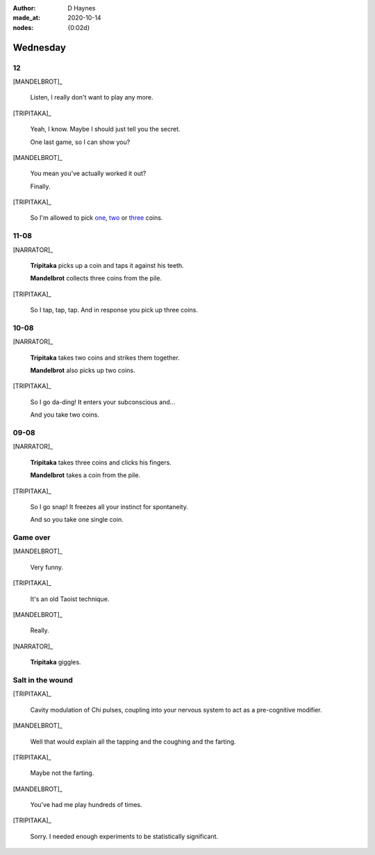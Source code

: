 :author:    D Haynes
:made_at:   2020-10-14
:nodes: {0:02d}

.. entity:: SETTINGS
   :types: turberfield.punchline.types.Settings

.. entity:: TRIPITAKA
   :types: turberfield.punchline.types.Eponymous

.. entity:: MANDELBROT
   :types: turberfield.punchline.types.Eponymous


Wednesday
=========

12
--

[MANDELBROT]_

    Listen, I really don't want to play any more.

[TRIPITAKA]_

    Yeah, I know. Maybe I should just tell you the secret.

    One last game, so I can show you?

[MANDELBROT]_

    You mean you've actually worked it out?

    Finally.

[TRIPITAKA]_

    So I'm allowed to pick `one <01.html>`__, `two <02.html>`__ or `three <03.html>`__ coins.

.. property:: SETTINGS.punchline-states-refresh none

11-08
-----

[NARRATOR]_

    **Tripitaka** picks up a coin and taps it against his teeth.

    **Mandelbrot** collects three coins from the pile.

[TRIPITAKA]_

    So I tap, tap, tap. And in response you pick up three coins.

.. property:: SETTINGS.punchline-states-refresh 04.html

10-08
-----

[NARRATOR]_

    **Tripitaka** takes two coins and strikes them together.

    **Mandelbrot** also picks up two coins.

[TRIPITAKA]_

    So I go da-ding! It enters your subconscious and...

    And you take two coins.

.. property:: SETTINGS.punchline-states-refresh 04.html

09-08
-----

[NARRATOR]_

    **Tripitaka** takes three coins and clicks his fingers.

    **Mandelbrot** takes a coin from the pile.

[TRIPITAKA]_

    So I go snap! It freezes all your instinct for spontaneity.

    And so you take one single coin.

.. property:: SETTINGS.punchline-states-refresh 04.html

Game over
---------

[MANDELBROT]_

    Very funny.

[TRIPITAKA]_

    It's an old Taoist technique.

[MANDELBROT]_

    Really.

[NARRATOR]_

    **Tripitaka** giggles.

.. property:: SETTINGS.punchline-states-refresh inherit

Salt in the wound
-----------------

[TRIPITAKA]_

    Cavity modulation of Chi pulses, coupling into your nervous system to act as a pre-cognitive modifier.

[MANDELBROT]_

    Well that would explain all the tapping and the coughing and the farting.

[TRIPITAKA]_

    Maybe not the farting.

[MANDELBROT]_

    You've had me play hundreds of times.

[TRIPITAKA]_

    Sorry. I needed enough experiments to be statistically significant.

.. property:: SETTINGS.punchline-states-refresh ../index/03.html
